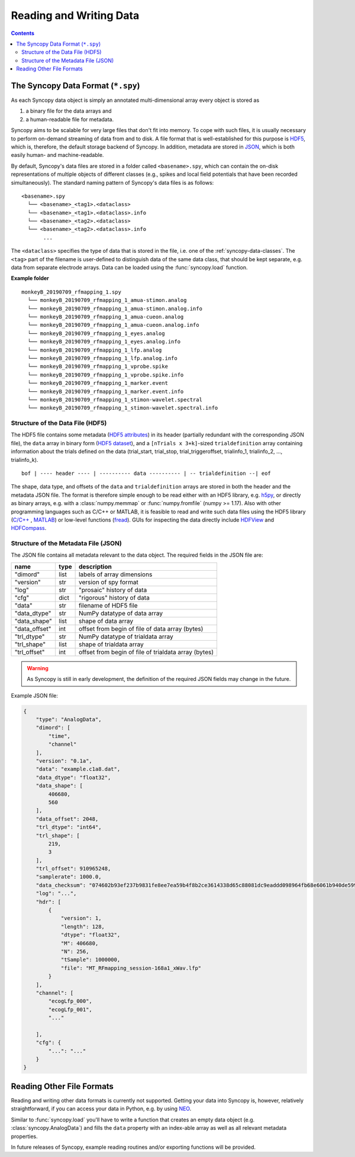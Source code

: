 Reading and Writing Data
=========================

.. contents::
    Contents
    :local:


The Syncopy Data Format (``*.spy``)
-----------------------------------

As each Syncopy data object is simply an annotated multi-dimensional
array every object is stored as

1. a binary file for the data arrays and
2. a human-readable file for metadata.

Syncopy aims to be scalable for very large files that don't fit into memory. To
cope with such files, it is usually necessary to perform on-demand streaming 
of data from and to disk. A file format that is well-established for this 
purpose is `HDF5 <https://www.hdfgroup.org/>`_, which is, therefore, the default
storage backend of Syncopy. In addition, metadata are stored in `JSON
<https://en.wikipedia.org/wiki/JSON>`_, which is both easily human- 
and machine-readable.

By default, Syncopy's data files are stored in a folder called ``<basename>.spy``, which
can contain the on-disk representations of multiple objects of different classes
(e.g., spikes and local field potentials that have been recorded simultaneously). 
The standard naming pattern of Syncopy's data files is as follows:

:: 

    <basename>.spy
      └── <basename>_<tag1>.<dataclass>
      └── <basename>_<tag1>.<dataclass>.info
      └── <basename>_<tag2>.<dataclass>
      └── <basename>_<tag2>.<dataclass>.info
           ...

The ``<dataclass>`` specifies the type of data that is stored in the file, i.e.
one of the :ref:`syncopy-data-classes`. The ``<tag>`` part of the filename is
user-defined to distinguish data of the same data class, that should be kept
separate, e.g. data from separate electrode arrays. Data can be loaded using 
the :func:`syncopy.load` function.


**Example folder**

:: 

    monkeyB_20190709_rfmapping_1.spy
      └── monkeyB_20190709_rfmapping_1_amua-stimon.analog
      └── monkeyB_20190709_rfmapping_1_amua-stimon.analog.info
      └── monkeyB_20190709_rfmapping_1_amua-cueon.analog
      └── monkeyB_20190709_rfmapping_1_amua-cueon.analog.info
      └── monkeyB_20190709_rfmapping_1_eyes.analog
      └── monkeyB_20190709_rfmapping_1_eyes.analog.info
      └── monkeyB_20190709_rfmapping_1_lfp.analog
      └── monkeyB_20190709_rfmapping_1_lfp.analog.info
      └── monkeyB_20190709_rfmapping_1_vprobe.spike
      └── monkeyB_20190709_rfmapping_1_vprobe.spike.info
      └── monkeyB_20190709_rfmapping_1_marker.event
      └── monkeyB_20190709_rfmapping_1_marker.event.info
      └── monkeyB_20190709_rfmapping_1_stimon-wavelet.spectral
      └── monkeyB_20190709_rfmapping_1_stimon-wavelet.spectral.info



Structure of the Data File (HDF5)
^^^^^^^^^^^^^^^^^^^^^^^^^^^^^^^^^

The HDF5 file contains some metadata (`HDF5 attributes
<http://docs.h5py.org/en/stable/high/attr.html>`_) in its header (partially
redundant with the corresponding JSON file), the ``data`` array in binary form 
(`HDF5 dataset <http://docs.h5py.org/en/stable/high/dataset.html>`_), and a ``[nTrials x
3+k]``-sized ``trialdefinition`` array containing information about the trials
defined on the data (trial_start, trial_stop, trial_triggeroffset, trialinfo_1,
trialinfo_2, ..., trialinfo_k).

::

    bof | ---- header ---- | ---------- data ---------- | -- trialdefinition --| eof


The shape, data type, and offsets of the ``data`` and ``trialdefinition`` arrays
are stored in both the header and the metadata JSON file. The format is
therefore simple enough to be read either with an HDF5 library, e.g. `h5py
<https://www.h5py.org/>`_, or directly as binary arrays, e.g. with a
:class:`numpy.memmap` or :func:`numpy.fromfile` (numpy >= 1.17). Also with other
programming languages such as C/C++ or MATLAB, it is feasible to read and write
such data files using the HDF5 library (`C/C++
<https://portal.hdfgroup.org/display/HDF5/Examples+from+Learning+the+Basics>`_ ,
`MATLAB
<https://de.mathworks.com/help/matlab/high-level-functions.html?s_tid=CRUX_lftnav>`_)
or low-level functions (`fread
<https://de.mathworks.com/help/matlab/ref/fread.html>`_). GUIs for inspecting
the data directly include `HDFView
<https://www.hdfgroup.org/downloads/hdfview/>`_ and `HDFCompass
<https://github.com/HDFGroup/hdf-compass>`_.


Structure of the Metadata File (JSON)
^^^^^^^^^^^^^^^^^^^^^^^^^^^^^^^^^^^^^

The JSON file contains all metadata relevant to the data object. The required fields
in the JSON file are:

=============  =====  ===========
name           type   description
=============  =====  ===========
"dimord"       list   labels of array dimensions
"version"      str    version of spy format
"log"          str    "prosaic" history of data
"cfg"          dict   "rigorous" history of data
"data"         str    filename of HDF5 file
"data_dtype"   str    NumPy datatype of data array
"data_shape"   list   shape of data array
"data_offset"  int    offset from begin of file of data array (bytes)
"trl_dtype"    str    NumPy datatype of trialdata array
"trl_shape"    list   shape of trialdata array
"trl_offset"   int    offset from begin of file of trialdata array (bytes)
=============  =====  ===========

.. warning:: 
    As Syncopy is still in early development, the definition of the required
    JSON fields may change in the future.


Example JSON file:

.. code-block:: javascript

    {
        "type": "AnalogData",
        "dimord": [
            "time",
            "channel"
        ],
        "version": "0.1a",
        "data": "example.c1a8.dat",
        "data_dtype": "float32",
        "data_shape": [
            406680,
            560
        ],
        "data_offset": 2048,
        "trl_dtype": "int64",
        "trl_shape": [
            219,
            3
        ],
        "trl_offset": 910965248,
        "samplerate": 1000.0,
        "data_checksum": "074602b93ef237b9831fe8ee7ea59b4f8b2ce3614338d65c88081dc9eaddd098964fb68e6061b940de599ab966c3b242e27bd522f80779b1794c3dc3cc518c8e",
        "log": "...",
        "hdr": [
            {
                "version": 1,
                "length": 128,
                "dtype": "float32",
                "M": 406680,
                "N": 256,
                "tSample": 1000000,
                "file": "MT_RFmapping_session-168a1_xWav.lfp"            
            }
        ],
        "channel": [
            "ecogLfp_000",
            "ecogLfp_001",
            "..."
            
        ],
        "cfg": {
            "...": "..."
        }
    }

    

Reading Other File Formats
--------------------------

Reading and writing other data formats is currently not supported. Getting your
data into Syncopy is, however, relatively straightforward, if you can access
your data in Python, e.g. by using `NEO <http://neuralensemble.org/neo/>`_.

Similar to :func:`syncopy.load` you'll have to write a function that creates an
empty data object (e.g. :class:`syncopy.AnalogData`) and fills the ``data``
property with an index-able array as well as all relevant metadata properties.

In future releases of Syncopy, example reading routines and/or exporting
functions will be provided.
